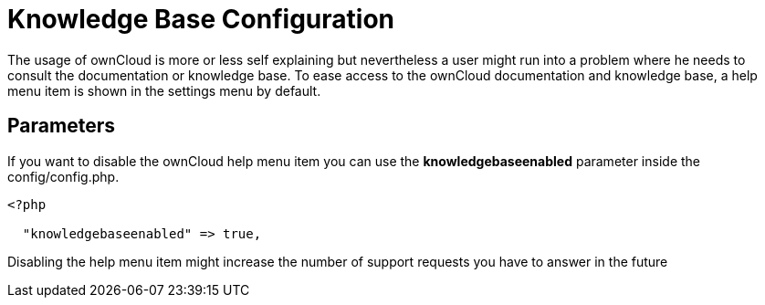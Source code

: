Knowledge Base Configuration
============================

The usage of ownCloud is more or less self explaining but nevertheless a
user might run into a problem where he needs to consult the
documentation or knowledge base. To ease access to the ownCloud
documentation and knowledge base, a help menu item is shown in the
settings menu by default.

[[parameters]]
Parameters
----------

If you want to disable the ownCloud help menu item you can use the
*knowledgebaseenabled* parameter inside the config/config.php.

....
<?php

  "knowledgebaseenabled" => true,
....

Disabling the help menu item might increase the number of support
requests you have to answer in the future
